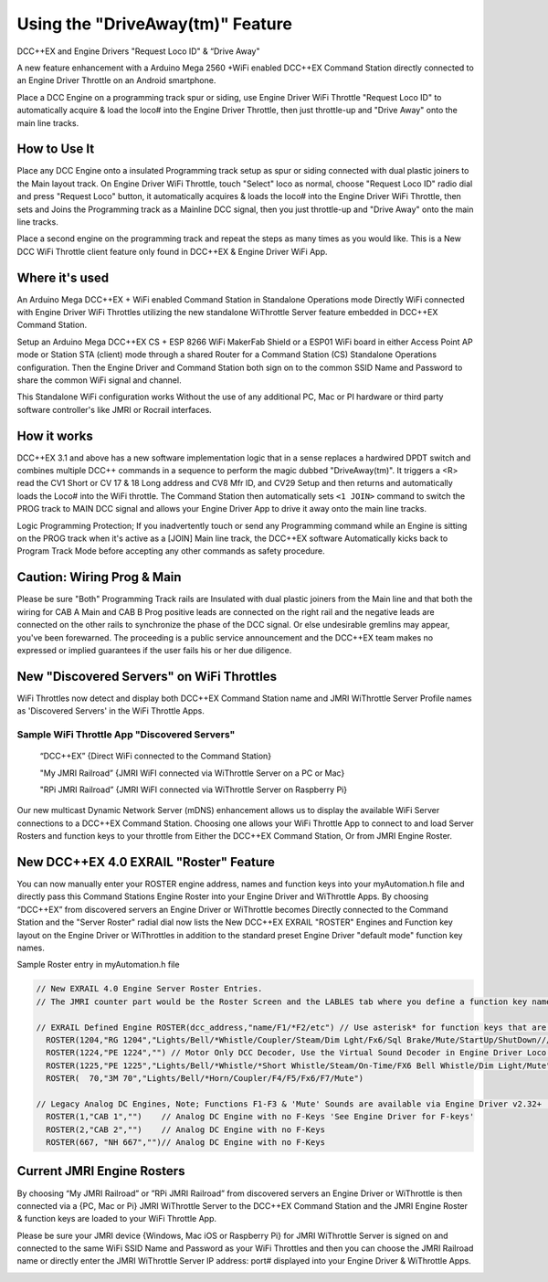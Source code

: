 **********************************
Using the "DriveAway(tm)" Feature
**********************************

DCC++EX and Engine Drivers "Request Loco ID" & “Drive Away" 

A new feature enhancement with a Arduino Mega 2560 +WiFi enabled DCC++EX Command Station directly connected to an Engine Driver Throttle on an Android smartphone. 

Place a DCC Engine on a programming track spur or siding, use Engine Driver WiFi Throttle "Request Loco ID" to automatically acquire & load the loco# into the Engine Driver Throttle, then just throttle-up and "Drive Away" onto the main line tracks.

How to Use It
=============

Place any DCC Engine onto a insulated Programming track setup as spur or siding connected with dual plastic joiners to the Main layout track. On Engine Driver WiFi Throttle, touch "Select" loco as normal, choose "Request Loco ID" radio dial and press "Request Loco" button, it automatically acquires & loads the loco# into the Engine Driver WiFi Throttle, then sets and Joins the Programming track as a Mainline DCC signal, then you just throttle-up and "Drive Away" onto the main line tracks. 

Place a second engine on the programming track and repeat the steps as many times as you would like. 
This is a New DCC WiFi Throttle client feature only found in DCC++EX & Engine Driver WiFi App. 

Where it's used
================

An Arduino Mega DCC++EX + WiFi enabled Command Station in Standalone Operations mode Directly WiFi connected with Engine Driver WiFi Throttles utilizing the new standalone WiThrottle Server feature embedded in DCC++EX Command Station. 

Setup an Arduino Mega DCC++EX CS + ESP 8266 WiFi MakerFab Shield or a ESP01 WiFi board in either Access Point AP mode or Station STA (client) mode through a shared Router for a Command Station (CS) Standalone Operations configuration. Then the Engine Driver and Command Station both sign on to the common SSID Name and Password to share the common WiFi signal and channel. 

This Standalone WiFi configuration works Without the use of any additional PC, Mac or PI hardware or third party software controller's like JMRI or Rocrail interfaces.

How it works
=============

DCC++EX 3.1 and above has a new software implementation logic that in a sense replaces a hardwired DPDT switch and combines multiple DCC++ commands in a sequence to perform the magic dubbed "DriveAway(tm)". It triggers a <R> read the CV1 Short or CV 17 & 18 Long address and CV8 Mfr ID, and CV29 Setup and then returns and automatically loads the Loco# into the WiFi throttle. 
The Command Station then automatically sets ``<1 JOIN>`` command to switch the PROG track to MAIN DCC signal and allows your Engine Driver App to drive it away onto the main line tracks.

Logic Programming Protection;
If you inadvertently touch or send any Programming command while an Engine is sitting on the PROG track when it's active as a [JOIN] Main line track, the DCC++EX software Automatically kicks back to Program Track Mode before accepting any other commands as safety procedure. 

Caution: Wiring Prog & Main
==============================

Please be sure "Both" Programming Track rails are Insulated with dual plastic joiners from the Main line and that both the wiring for CAB A Main and CAB B Prog positive leads are connected on the right rail and the negative leads are connected on the other rails to synchronize the phase of the DCC signal. 
Or else undesirable gremlins may appear, you've been forewarned.
The proceeding is a public service announcement and the DCC++EX team makes no expressed or implied guarantees if the user fails his or her due diligence.

New "Discovered Servers" on WiFi Throttles
===========================================

WiFi Throttles now detect and display both DCC++EX Command Station name and JMRI WiThrottle Server Profile names as 'Discovered Servers' in the WiFi Throttle Apps.

Sample WiFi Throttle App "Discovered Servers"
----------------------------------------------
      “DCC++EX”                 {Direct WiFi connected to the Command Station}

      "My JMRI Railroad”        {JMRI WiFI connected via WiThrottle Server on a PC or Mac}

      "RPi JMRI Railroad”       {JMRI WiFI connected via WiThrottle Server on Raspberry Pi}
      
Our new multicast Dynamic Network Server (mDNS) enhancement allows us to display the available WiFi Server connections to a DCC++EX Command Station. 
Choosing one allows your WiFi Throttle App to connect to and load Server Rosters and function keys to your throttle from Either the DCC++EX Command Station, Or from JMRI Engine Roster.

.. image:: ../_static/images/jmri/engine_driver_discovered_servers.png
  :alt: Engine Driver Discovered Servers
  :scale: 25%
  :align: left


New DCC++EX 4.0 EXRAIL "Roster" Feature 
========================================

You can now manually enter your ROSTER engine address, names and function keys into your myAutomation.h file and directly pass this Command Stations Engine Roster into your Engine Driver and WiThrottle Apps.  
By choosing “DCC++EX” from discovered servers an Engine Driver or WiThrottle becomes Directly connected to the Command Station and the "Server Roster" radial dial now lists the New DCC++EX EXRAIL "ROSTER" Engines and Function key layout on the Engine Driver or WiThrottles in addition to the standard preset Engine Driver "default mode" function key names.

Sample Roster entry in myAutomation.h file

.. code-block:: cpp

  // New EXRAIL 4.0 Engine Server Roster Entries. 
  // The JMRI counter part would be the Roster Screen and the LABLES tab where you define a function key name

  // EXRAIL Defined Engine ROSTER(dcc_address,"name/F1/*F2/etc") // Use asterisk* for function keys that are unlatched i.e. Horn & Whistle
    ROSTER(1204,"RG 1204","Lights/Bell/*Whistle/Coupler/Steam/Dim Lght/Fx6/Sql Brake/Mute/StartUp/ShutDown/////Switching Shunting")
    ROSTER(1224,"PE 1224","") // Motor Only DCC Decoder, Use the Virtual Sound Decoder in Engine Driver Loco Sounds
    ROSTER(1225,"PE 1225","Lights/Bell/*Whistle/*Short Whistle/Steam/On-Time/FX6 Bell Whistle/Dim Light/Mute")
    ROSTER(  70,"3M 70","Lights/Bell/*Horn/Coupler/F4/F5/Fx6/F7/Mute")

  // Legacy Analog DC Engines, Note; Functions F1-F3 & 'Mute' Sounds are available via Engine Driver v2.32+ 'Preferences > Loco Sounds'
    ROSTER(1,"CAB 1","")    // Analog DC Engine with no F-Keys 'See Engine Driver for F-keys'
    ROSTER(2,"CAB 2","")    // Analog DC Engine with no F-Keys
    ROSTER(667, "NH 667","")// Analog DC Engine with no F-Keys

.. image:: ../_static/images/jmri/engine_driver_dcc-ex_server_roster.png
  :alt: Engine Driver DCC++EX Server Roster
  :scale: 25%
  :align: left

.. image:: ../_static/images/jmri/ed_and_dcc-ex_with_dc_and_dcc_throttles.png
  :alt: ED & DCC++EX with DC & DCC Throttles
  :scale: 25%
  :align: left

Current JMRI Engine Rosters
===========================
  
By choosing “My JMRI Railroad” or ”RPi JMRI Railroad” from discovered servers an Engine Driver or WiThrottle is then connected via a {PC, Mac or Pi} JMRI WiThrottle Server to the DCC++EX Command Station and the JMRI Engine Roster & function keys are loaded to your WiFi Throttle App.

Please be sure your JMRI device {Windows, Mac iOS or Raspberry Pi} for JMRI WiThrottle Server is signed on and connected to the same WiFi SSID Name and Password as your WiFi Throttles and then you can choose the JMRI Railroad name or directly enter the JMRI WiThrottle Server IP address: port# displayed into your Engine Driver & WiThrottle Apps.

.. image:: ../_static/images/jmri/engine_driver_jmri_server_roster.png
  :alt: Engine Driver JMRI Server Roster
  :scale: 25%
  :align: left

.. image:: ../_static/images/jmri/engine_driver_and_dcc-ex.png
  :alt: Engine Driver & DCC++EX
  :scale: 25%
  :align: left
